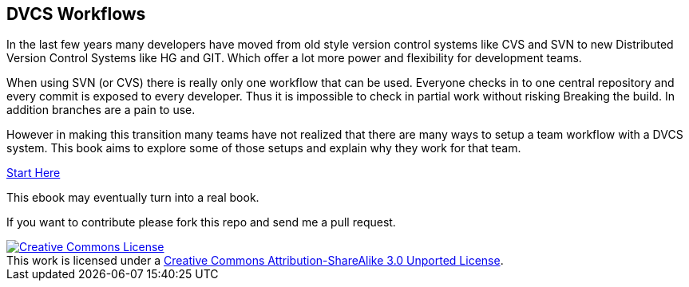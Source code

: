 
== DVCS Workflows


In the last few years many developers have moved from old style
version control systems like CVS and SVN to new Distributed Version
Control Systems like HG and GIT. Which offer a lot more power and
flexibility for development teams. 

When using SVN (or CVS) there is really only one workflow that can be
used. Everyone checks in to one central repository and every commit is
exposed to every developer. Thus it is impossible to check in partial
work without risking Breaking the build. In addition branches are a
pain to use.

However in making this transition many teams have not realized that
there are many ways to setup a team workflow with a DVCS system. This
book aims to explore some of those setups and explain why they work
for that team. 

link:book.asciidoc[Start Here]

This ebook may eventually turn into a real book. 

If you want to contribute please fork this repo and send me a pull
request. 


++++++++++++++++++++++++++++++++++++++++
<a rel="license"
href="http://creativecommons.org/licenses/by-sa/3.0/deed.en_US"><img
alt="Creative Commons License" style="border-width:0"
src="http://i.creativecommons.org/l/by-sa/3.0/88x31.png" /></a><br
/>This work is licensed under a <a rel="license"
href="http://creativecommons.org/licenses/by-sa/3.0/deed.en_US">Creative
Commons Attribution-ShareAlike 3.0 Unported License</a>.

++++++++++++++++++++++++++++++++++++++++
